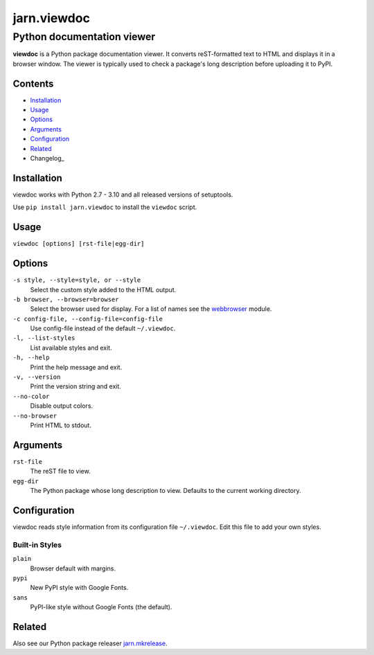 ============
jarn.viewdoc
============
------------------------------------
Python documentation viewer
------------------------------------

**viewdoc** is a Python package documentation viewer. It converts
reST-formatted text to HTML and displays it in a browser window.
The viewer is typically used to check a package's long description before
uploading it to PyPI.

Contents
========

* Installation_
* Usage_
* Options_
* Arguments_
* Configuration_
* Related_
* Changelog_

Installation
============

viewdoc works with Python 2.7 - 3.10 and all released versions of setuptools.

Use ``pip install jarn.viewdoc`` to install the ``viewdoc`` script.

Usage
=====

``viewdoc [options] [rst-file|egg-dir]``

Options
=======

``-s style, --style=style, or --style``
    Select the custom style added to the HTML output.

``-b browser, --browser=browser``
    Select the browser used for display. For a list of names see the
    `webbrowser`_ module.

``-c config-file, --config-file=config-file``
    Use config-file instead of the default ``~/.viewdoc``.

``-l, --list-styles``
    List available styles and exit.

``-h, --help``
    Print the help message and exit.

``-v, --version``
    Print the version string and exit.

``--no-color``
    Disable output colors.

``--no-browser``
    Print HTML to stdout.

Arguments
=========

``rst-file``
    The reST file to view.

``egg-dir``
    The Python package whose long description to view.
    Defaults to the current working directory.

.. _`webbrowser`: https://docs.python.org/3/library/webbrowser.html#webbrowser.register

Configuration
=============

viewdoc reads style information from its configuration file
``~/.viewdoc``. Edit this file to add your own styles.

Built-in Styles
---------------

``plain``
    Browser default with margins.

``pypi``
    New PyPI style with Google Fonts.

``sans``
    PyPI-like style without Google Fonts (the default).


Related
=======

Also see our Python package releaser `jarn.mkrelease`_.

.. _`jarn.mkrelease`: https://github.com/Jarn/jarn.mkrelease

